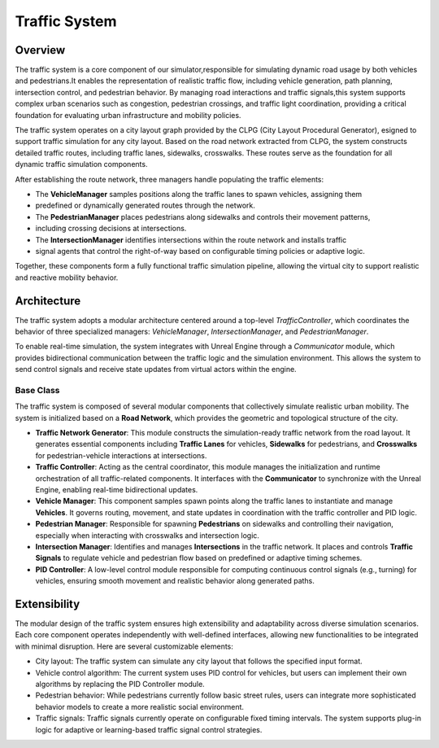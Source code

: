 Traffic System
===============

Overview
--------

.. image:: ../assets/traffic_overview.png
    :alt: Traffic System Overview
    :width: 800px
    :align: center

The traffic system is a core component of our simulator,responsible for simulating dynamic road
usage by both vehicles and pedestrians.It enables the representation of realistic traffic flow,
including vehicle generation, path planning, intersection control, and pedestrian behavior. By
managing road interactions and traffic signals,this system supports complex urban scenarios such as
congestion, pedestrian crossings, and traffic light coordination, providing a critical foundation for
evaluating urban infrastructure and mobility policies.

The traffic system operates on a city layout graph provided by the CLPG (City Layout Procedural Generator),
esigned to support traffic simulation for any city layout. Based on the road network extracted from CLPG,
the system constructs detailed traffic routes, including traffic lanes, sidewalks, crosswalks. These
routes serve as the foundation for all dynamic traffic simulation components.

After establishing the route network, three managers handle populating the traffic elements:

- The **VehicleManager** samples positions along the traffic lanes to spawn vehicles, assigning them
- predefined or dynamically generated routes through the network.
- The **PedestrianManager** places pedestrians along sidewalks and controls their movement patterns,
- including crossing decisions at intersections.
- The **IntersectionManager** identifies intersections within the route network and installs traffic
- signal agents that control the right-of-way based on configurable timing policies or adaptive logic.

Together, these components form a fully functional traffic simulation pipeline, allowing the virtual
city to support realistic and reactive mobility behavior.

Architecture
------------

.. image:: ../assets/traffic_arc.png
   :alt: Traffic System Architecture
   :width: 800px
   :align: center

The traffic system adopts a modular architecture centered around a top-level `TrafficController`, which
coordinates the behavior of three specialized managers: `VehicleManager`, `IntersectionManager`, and `PedestrianManager`.

To enable real-time simulation, the system integrates with Unreal Engine through a `Communicator` module,
which provides bidirectional communication between the traffic logic and the simulation environment. This
allows the system to send control signals and receive state updates from virtual actors within the engine.


Base Class
~~~~~~~~~~

The traffic system is composed of several modular components that collectively simulate realistic urban mobility. The system is initialized based on a **Road Network**, which provides the geometric and topological structure of the city. 

- **Traffic Network Generator**: This module constructs the simulation-ready traffic network from the road layout. It generates essential components including **Traffic Lanes** for vehicles, **Sidewalks** for pedestrians, and **Crosswalks** for pedestrian-vehicle interactions at intersections.
- **Traffic Controller**: Acting as the central coordinator, this module manages the initialization and runtime orchestration of all traffic-related components. It interfaces with the **Communicator** to synchronize with the Unreal Engine, enabling real-time bidirectional updates.
- **Vehicle Manager**: This component samples spawn points along the traffic lanes to instantiate and manage **Vehicles**. It governs routing, movement, and state updates in coordination with the traffic controller and PID logic.
- **Pedestrian Manager**: Responsible for spawning **Pedestrians** on sidewalks and controlling their navigation, especially when interacting with crosswalks and intersection logic.
- **Intersection Manager**: Identifies and manages **Intersections** in the traffic network. It places and controls **Traffic Signals** to regulate vehicle and pedestrian flow based on predefined or adaptive timing schemes.
- **PID Controller**: A low-level control module responsible for computing continuous control signals (e.g., turning) for vehicles, ensuring smooth movement and realistic behavior along generated paths.

Extensibility
-------------

The modular design of the traffic system ensures high extensibility and adaptability across diverse simulation scenarios. Each core component operates independently with well-defined interfaces, allowing new functionalities to be integrated with minimal disruption. Here are several customizable elements: 

- City layout: The traffic system can simulate any city layout that follows the specified input format.
- Vehicle control algorithm: The current system uses PID control for vehicles, but users can implement their own algorithms by replacing the PID Controller module.
- Pedestrian behavior: While pedestrians currently follow basic street rules, users can integrate more sophisticated behavior models to create a more realistic social environment.
- Traffic signals: Traffic signals currently operate on configurable fixed timing intervals. The system supports plug-in logic for adaptive or learning-based traffic signal control strategies.